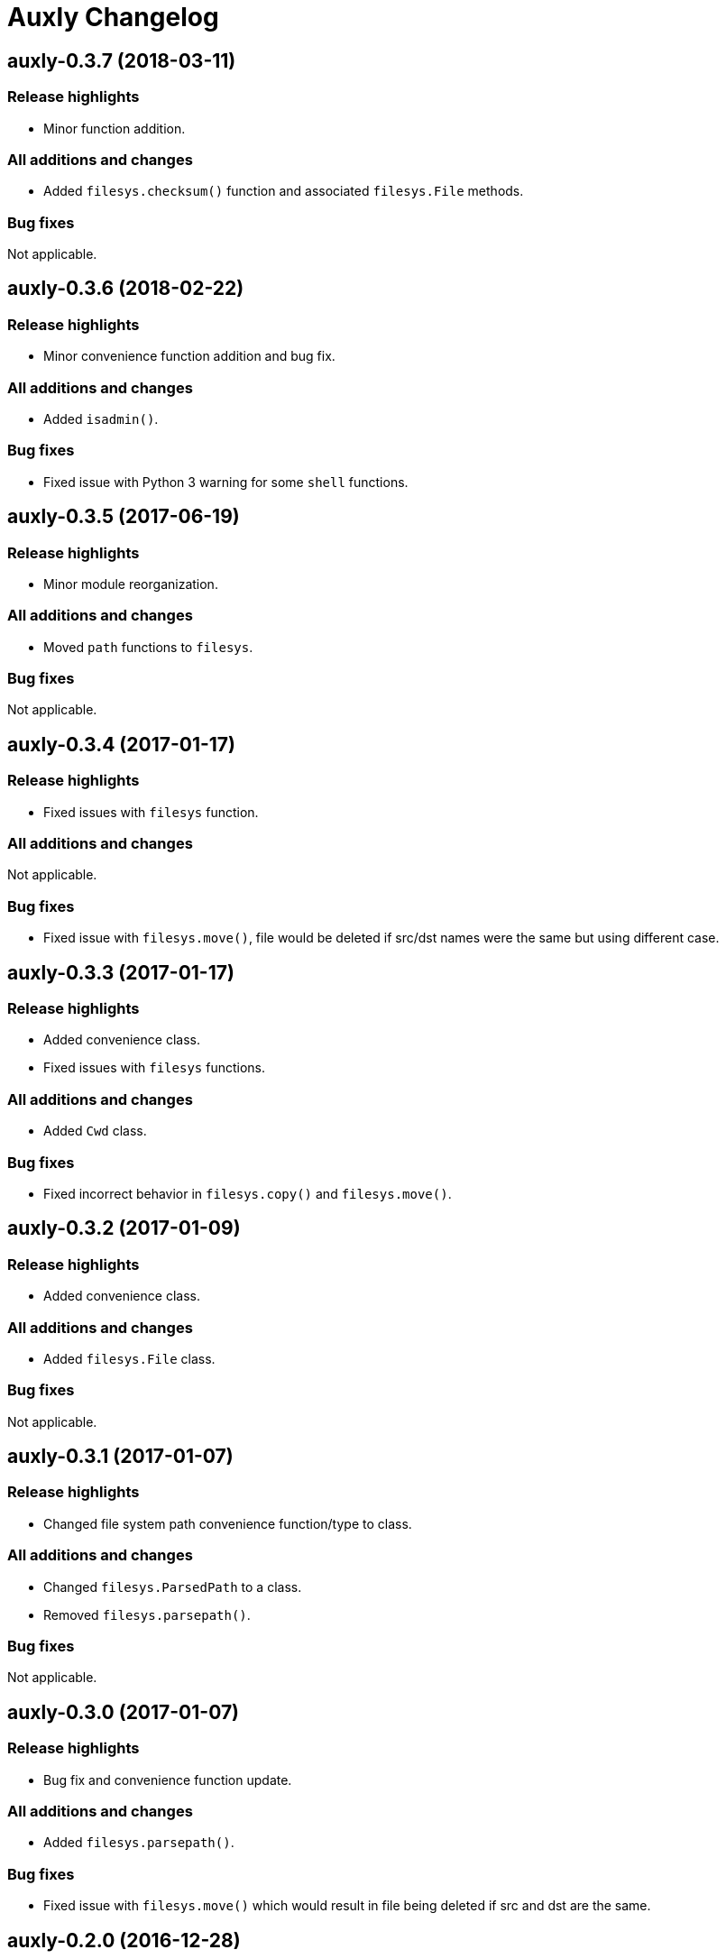 = Auxly Changelog

== auxly-0.3.7 (2018-03-11)
=== Release highlights
  - Minor function addition.

=== All additions and changes
  - Added `filesys.checksum()` function and associated `filesys.File` methods.

=== Bug fixes
Not applicable.

== auxly-0.3.6 (2018-02-22)
=== Release highlights
  - Minor convenience function addition and bug fix.

=== All additions and changes
  - Added `isadmin()`.

=== Bug fixes
  - Fixed issue with Python 3 warning for some `shell` functions.

== auxly-0.3.5 (2017-06-19)
=== Release highlights
  - Minor module reorganization.

=== All additions and changes
  - Moved `path` functions to `filesys`.

=== Bug fixes
Not applicable.

== auxly-0.3.4 (2017-01-17)
=== Release highlights
  - Fixed issues with `filesys` function.

=== All additions and changes
Not applicable.

=== Bug fixes
  - Fixed issue with `filesys.move()`, file would be deleted if src/dst names were the same but using different case.

== auxly-0.3.3 (2017-01-17)
=== Release highlights
  - Added convenience class.
  - Fixed issues with `filesys` functions.

=== All additions and changes
  - Added `Cwd` class.

=== Bug fixes
  - Fixed incorrect behavior in `filesys.copy()` and `filesys.move()`.

== auxly-0.3.2 (2017-01-09)
=== Release highlights
  - Added convenience class.

=== All additions and changes
  - Added `filesys.File` class.

=== Bug fixes
Not applicable.

== auxly-0.3.1 (2017-01-07)
=== Release highlights
  - Changed file system path convenience function/type to class.

=== All additions and changes
  - Changed `filesys.ParsedPath` to a class.
  - Removed `filesys.parsepath()`.

=== Bug fixes
Not applicable.

== auxly-0.3.0 (2017-01-07)
=== Release highlights
  - Bug fix and convenience function update.

=== All additions and changes
  - Added `filesys.parsepath()`.

=== Bug fixes
  - Fixed issue with `filesys.move()` which would result in file being deleted if src and dst are the same.

== auxly-0.2.0 (2016-12-28)
=== Release highlights
  - Improved support for Python 3.
  - Various updates to improve default function behavior.

=== All additions and changes
  - Updates to improve behavior of `move()`, `copy()`, `makedirs()` in `filesys`.
  - Added `stderr` functions to `shell`.

=== Bug fixes
  - Updates to fix freeze bug of `has()` in `shell` when run on Linux.

== auxly-0.1.0 (2016-07-18)
=== Release highlights
  - First release.

=== All additions and changes
Not applicable.

=== Bug fixes
Not applicable.
